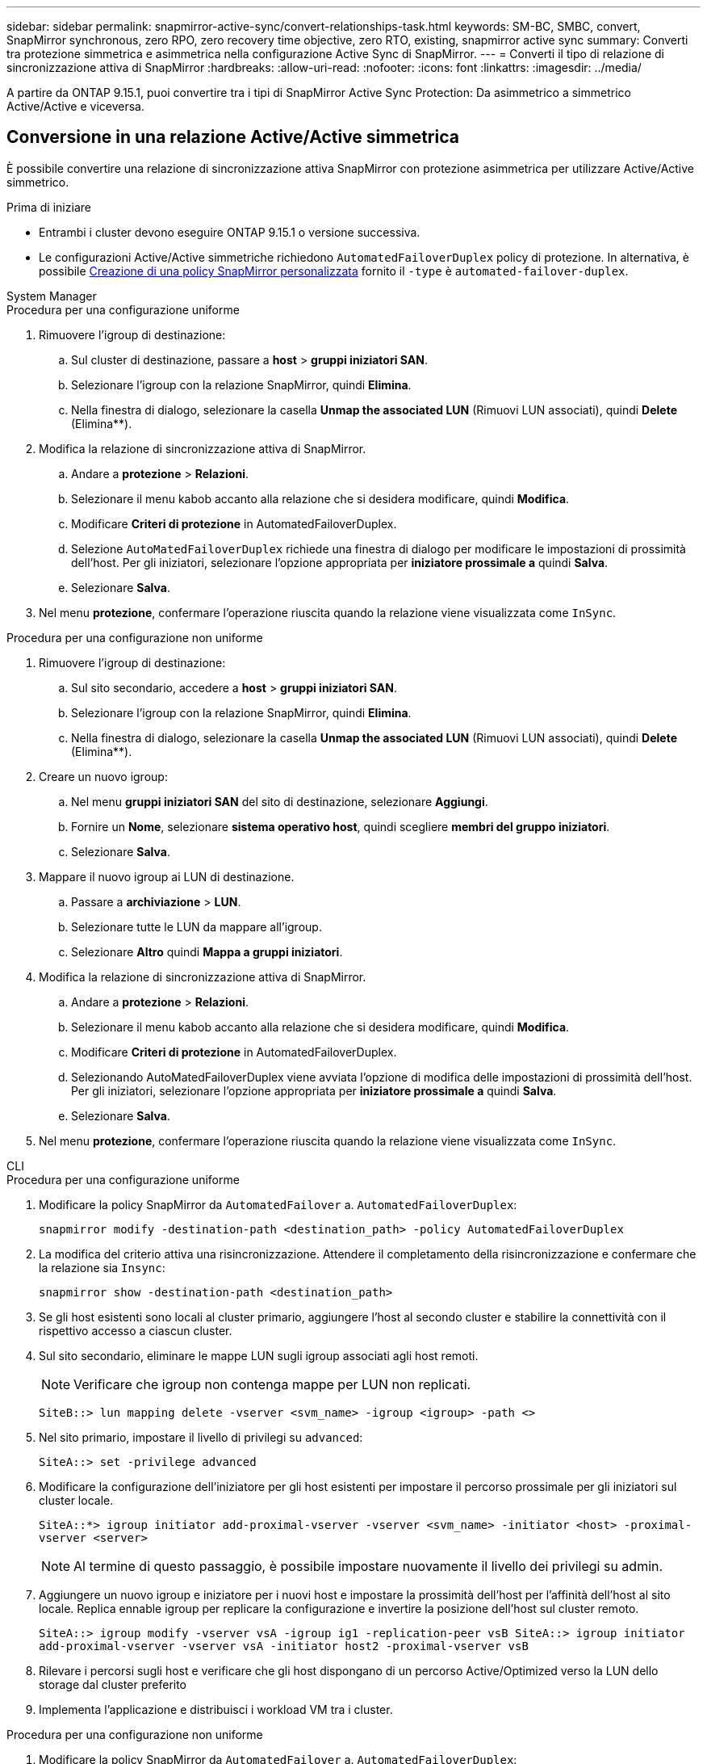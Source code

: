 ---
sidebar: sidebar 
permalink: snapmirror-active-sync/convert-relationships-task.html 
keywords: SM-BC, SMBC, convert, SnapMirror synchronous, zero RPO, zero recovery time objective, zero RTO, existing, snapmirror active sync 
summary: Converti tra protezione simmetrica e asimmetrica nella configurazione Active Sync di SnapMirror. 
---
= Converti il tipo di relazione di sincronizzazione attiva di SnapMirror
:hardbreaks:
:allow-uri-read: 
:nofooter: 
:icons: font
:linkattrs: 
:imagesdir: ../media/


[role="lead"]
A partire da ONTAP 9.15.1, puoi convertire tra i tipi di SnapMirror Active Sync Protection: Da asimmetrico a simmetrico Active/Active e viceversa.



== Conversione in una relazione Active/Active simmetrica

È possibile convertire una relazione di sincronizzazione attiva SnapMirror con protezione asimmetrica per utilizzare Active/Active simmetrico.

.Prima di iniziare
* Entrambi i cluster devono eseguire ONTAP 9.15.1 o versione successiva.
* Le configurazioni Active/Active simmetriche richiedono `AutomatedFailoverDuplex` policy di protezione. In alternativa, è possibile xref:../data-protection/create-custom-replication-policy-concept.html[Creazione di una policy SnapMirror personalizzata] fornito il `-type` è `automated-failover-duplex`.


[role="tabbed-block"]
====
.System Manager
--
.Procedura per una configurazione uniforme
. Rimuovere l'igroup di destinazione:
+
.. Sul cluster di destinazione, passare a **host** > **gruppi iniziatori SAN**.
.. Selezionare l'igroup con la relazione SnapMirror, quindi **Elimina**.
.. Nella finestra di dialogo, selezionare la casella **Unmap the associated LUN** (Rimuovi LUN associati), quindi **Delete** (Elimina**).


. Modifica la relazione di sincronizzazione attiva di SnapMirror.
+
.. Andare a **protezione** > **Relazioni**.
.. Selezionare il menu kabob accanto alla relazione che si desidera modificare, quindi **Modifica**.
.. Modificare **Criteri di protezione** in AutomatedFailoverDuplex.
.. Selezione `AutoMatedFailoverDuplex` richiede una finestra di dialogo per modificare le impostazioni di prossimità dell'host. Per gli iniziatori, selezionare l'opzione appropriata per **iniziatore prossimale a** quindi **Salva**.
.. Selezionare **Salva**.


. Nel menu **protezione**, confermare l'operazione riuscita quando la relazione viene visualizzata come `InSync`.


.Procedura per una configurazione non uniforme
. Rimuovere l'igroup di destinazione:
+
.. Sul sito secondario, accedere a **host** > **gruppi iniziatori SAN**.
.. Selezionare l'igroup con la relazione SnapMirror, quindi **Elimina**.
.. Nella finestra di dialogo, selezionare la casella **Unmap the associated LUN** (Rimuovi LUN associati), quindi **Delete** (Elimina**).


. Creare un nuovo igroup:
+
.. Nel menu **gruppi iniziatori SAN** del sito di destinazione, selezionare **Aggiungi**.
.. Fornire un **Nome**, selezionare **sistema operativo host**, quindi scegliere **membri del gruppo iniziatori**.
.. Selezionare **Salva**.


. Mappare il nuovo igroup ai LUN di destinazione.
+
.. Passare a **archiviazione** > **LUN**.
.. Selezionare tutte le LUN da mappare all'igroup.
.. Selezionare **Altro** quindi **Mappa a gruppi iniziatori**.


. Modifica la relazione di sincronizzazione attiva di SnapMirror.
+
.. Andare a **protezione** > **Relazioni**.
.. Selezionare il menu kabob accanto alla relazione che si desidera modificare, quindi **Modifica**.
.. Modificare **Criteri di protezione** in AutomatedFailoverDuplex.
.. Selezionando AutoMatedFailoverDuplex viene avviata l'opzione di modifica delle impostazioni di prossimità dell'host. Per gli iniziatori, selezionare l'opzione appropriata per **iniziatore prossimale a** quindi **Salva**.
.. Selezionare **Salva**.


. Nel menu **protezione**, confermare l'operazione riuscita quando la relazione viene visualizzata come `InSync`.


--
.CLI
--
.Procedura per una configurazione uniforme
. Modificare la policy SnapMirror da `AutomatedFailover` a. `AutomatedFailoverDuplex`:
+
`snapmirror modify -destination-path <destination_path> -policy AutomatedFailoverDuplex`

. La modifica del criterio attiva una risincronizzazione. Attendere il completamento della risincronizzazione e confermare che la relazione sia `Insync`:
+
`snapmirror show -destination-path <destination_path>`

. Se gli host esistenti sono locali al cluster primario, aggiungere l'host al secondo cluster e stabilire la connettività con il rispettivo accesso a ciascun cluster.
. Sul sito secondario, eliminare le mappe LUN sugli igroup associati agli host remoti.
+

NOTE: Verificare che igroup non contenga mappe per LUN non replicati.

+
`SiteB::> lun mapping delete -vserver <svm_name> -igroup <igroup> -path <>`

. Nel sito primario, impostare il livello di privilegi su `advanced`:
+
`SiteA::> set -privilege advanced`

. Modificare la configurazione dell'iniziatore per gli host esistenti per impostare il percorso prossimale per gli iniziatori sul cluster locale.
+
`SiteA::*> igroup initiator add-proximal-vserver -vserver <svm_name> -initiator <host> -proximal-vserver <server>`

+

NOTE: Al termine di questo passaggio, è possibile impostare nuovamente il livello dei privilegi su admin.

. Aggiungere un nuovo igroup e iniziatore per i nuovi host e impostare la prossimità dell'host per l'affinità dell'host al sito locale. Replica ennable igroup per replicare la configurazione e invertire la posizione dell'host sul cluster remoto.
+
``
SiteA::> igroup modify -vserver vsA -igroup ig1 -replication-peer vsB
SiteA::> igroup initiator add-proximal-vserver -vserver vsA -initiator host2 -proximal-vserver vsB
``

. Rilevare i percorsi sugli host e verificare che gli host dispongano di un percorso Active/Optimized verso la LUN dello storage dal cluster preferito
. Implementa l'applicazione e distribuisci i workload VM tra i cluster.


.Procedura per una configurazione non uniforme
. Modificare la policy SnapMirror da `AutomatedFailover` a. `AutomatedFailoverDuplex`:
+
`snapmirror modify -destination-path <destination_path> -policy AutomatedFailoverDuplex`

. La modifica del criterio attiva una risincronizzazione. Attendere il completamento della risincronizzazione e confermare che la relazione sia `Insync`:
+
`snapmirror show -destination-path <destination_path>`

. Se gli host esistenti sono locali al cluster primario, aggiungere l'host al secondo cluster e stabilire la connettività con il rispettivo accesso a ciascun cluster.
. Sul sito secondario, aggiungere un nuovo igroup e iniziatore per i nuovi host e impostare la prossimità dell'host per l'affinità dell'host al sito locale. Mappare i LUN all'igroup.
+
``
SiteB::> igroup create -vserver <svm_name> -igroup <igroup>
SiteB::> igroup add -vserver <svm_name> -igroup  <igroup> -initiator <host_name>
SiteB::> lun mapping create -igroup  <igroup> -path <path_name>
``

. Rilevare i percorsi sugli host e verificare che gli host dispongano di un percorso Active/Optimized verso la LUN dello storage dal cluster preferito
. Implementa l'applicazione e distribuisci i workload VM tra i cluster.


--
====


== Convertire da Active/Active simmetrico a una relazione asimmetrica

Se hai configurato la protezione Active/Active simmetrica, puoi convertire la relazione in protezione asimmetrica utilizzando l'interfaccia a riga di comando di ONTAP.

.Fasi
. Sposta tutti i workload della VM nell'host locale nel cluster di origine.
. Rimuovere la configurazione igroup per gli host che non gestiscono le istanze VM, quindi modificare la configurazione igroup per terminare la replica igroup.
+
`igroup modify -vserver <svm_name> -igroup <igroup> -replication-peer -`

. Sul sito secondario, rimuovere la mappatura dei LUN.
+
`SiteB::> lun mapping delete -vserver <svm_name> -igroup <igroup> -path <>`

. Sul sito secondario, eliminare la relazione Active/Active simmetrica.
+
`SiteB::> snapmirror delete -destination-path <destination_path>`

. Sul sito primario, rilasciare la relazione Active/Active simmetrica.
`SiteA::> snapmirror release -destination-path <destination_path> -relationship-info-only true`
. Dal sito secondario, creare una relazione con lo stesso set di volumi con la `AutomatedFailover` policy per risincronizzare la relazione.
+
``
SiteB::> snapmirror create -source-path <source_path> -destination-path <destination_path> -cg-item-mappings <source:@destination> -policy AutomatedFailover
SiteB::> snapmirror resync -destination-path vs1:/cg/cg1_dst -policy <policy_type>
``

+

NOTE: Il gruppo di coerenza sul sito secondario necessita link:../consistency-groups/delete-task.html["da eliminare"] prima di ricreare la relazione. I volumi di destinazione link:https://kb.netapp.com/onprem/ontap/dp/SnapMirror/How_to_change_a_volume_type_from_RW_to_DP["Deve essere convertito in tipo DP"^]. Per convertire i volumi in DP, eseguire il `snapmirror resync` comando con un criterio diverso da-`AutomatedFailover`: `MirrorAndVault`, , `MirrorAllSnapshots` O `Sync`.

. Verificare che lo stato mirror della relazione sia `Snapmirrored` Lo stato della relazione è `Insync`.
+
`snapmirror show -destination-path _destination_path_`

. Riscoprire i percorsi dall'host.


.Informazioni correlate
* link:https://docs.netapp.com/us-en/ontap-cli/snapmirror-delete.html["eliminazione di snapmirror"^]
* link:https://docs.netapp.com/us-en/ontap-cli/snapmirror-modify.html["modifica snapmirror"^]

